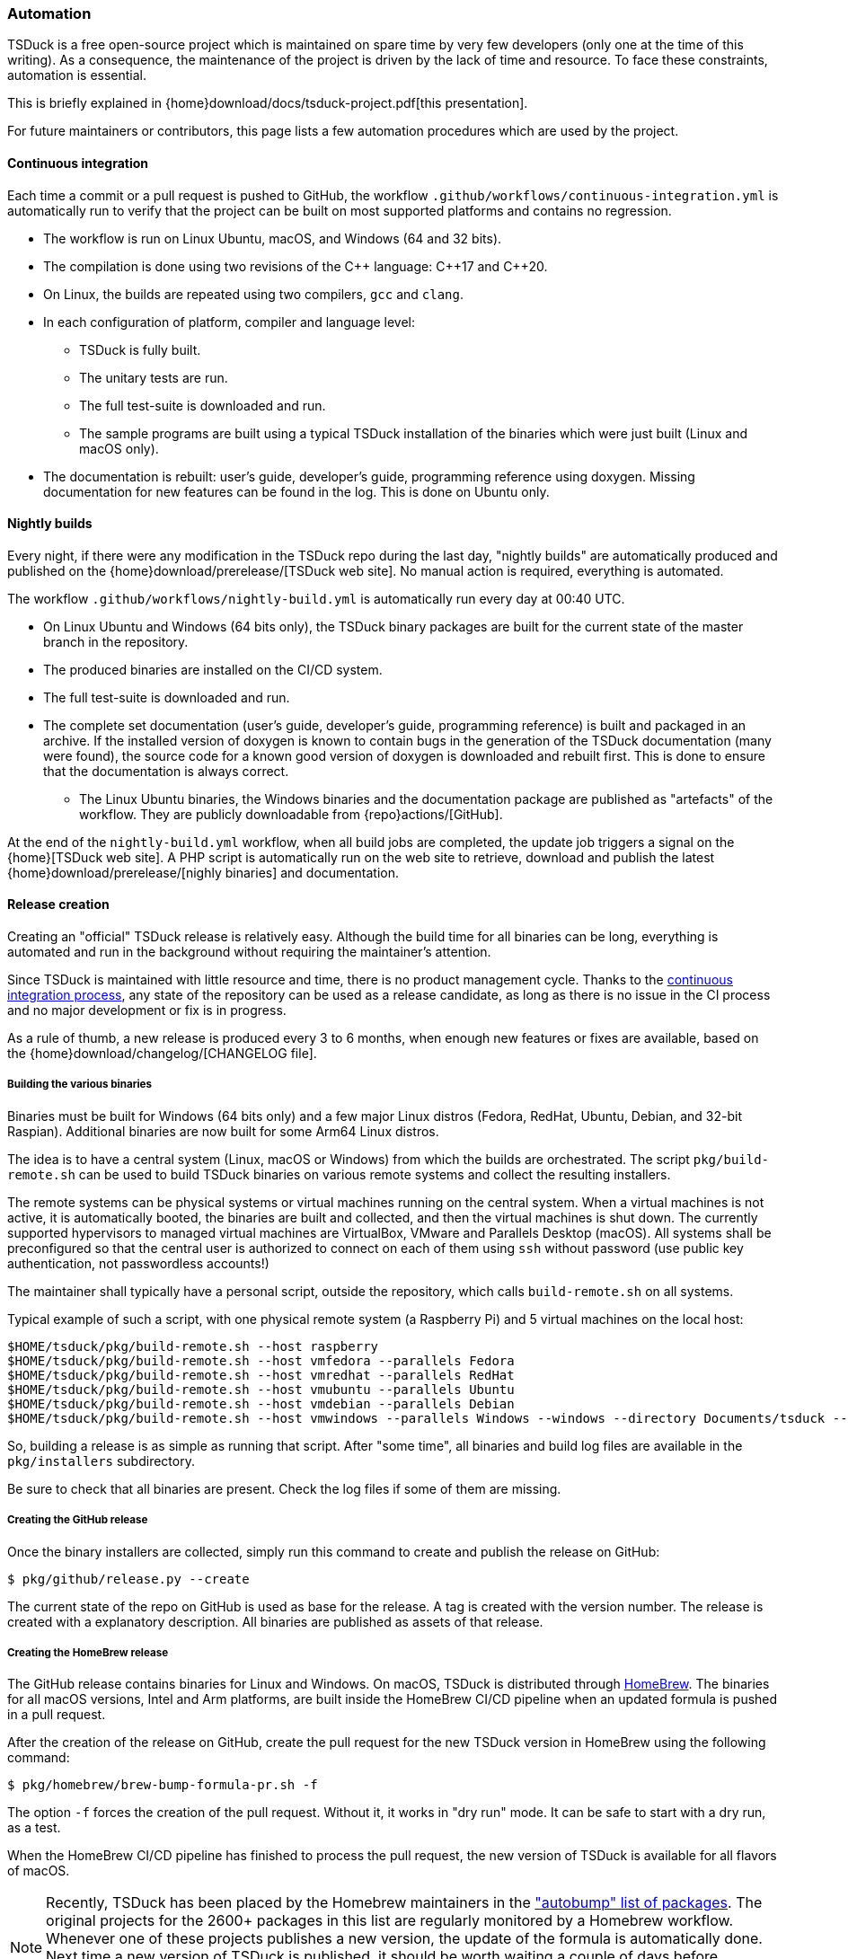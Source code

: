 //----------------------------------------------------------------------------
//
// TSDuck - The MPEG Transport Stream Toolkit
// Copyright (c) 2005-2024, Thierry Lelegard
// BSD-2-Clause license, see LICENSE.txt file or https://tsduck.io/license
//
//----------------------------------------------------------------------------

[#automation]
=== Automation

TSDuck is a free open-source project which is maintained on spare time by very few developers
(only one at the time of this writing).
As a consequence, the maintenance of the project is driven by the lack of time and resource.
To face these constraints, automation is essential.

This is briefly explained in {home}download/docs/tsduck-project.pdf[this presentation].

For future maintainers or contributors, this page lists a few automation procedures which are used by the project.

[#auto_ci]
==== Continuous integration

Each time a commit or a pull request is pushed to GitHub, the workflow
`.github/workflows/continuous-integration.yml` is automatically run to verify
that the project can be built on most supported platforms and contains no regression.

* The workflow is run on Linux Ubuntu, macOS, and Windows (64 and 32 bits).
* The compilation is done using two revisions of the {cpp} language: {cpp}17 and {cpp}20.
* On Linux, the builds are repeated using two compilers, `gcc` and `clang`.
* In each configuration of platform, compiler and language level:
** TSDuck is fully built.
** The unitary tests are run.
** The full test-suite is downloaded and run.
** The sample programs are built using a typical TSDuck installation of the binaries which were just built (Linux and macOS only).
* The documentation is rebuilt: user's guide, developer's guide, programming reference using doxygen.
  Missing documentation for new features can be found in the log. This is done on Ubuntu only.

[#auto_nightly]
==== Nightly builds

Every night, if there were any modification in the TSDuck repo during the last day,
"nightly builds" are automatically produced and published on the {home}download/prerelease/[TSDuck web site].
No manual action is required, everything is automated.

The workflow `.github/workflows/nightly-build.yml` is automatically run every day at 00:40 UTC.

* On Linux Ubuntu and Windows (64 bits only), the TSDuck binary packages are built
  for the current state of the master branch in the repository.
* The produced binaries are installed on the CI/CD system.
* The full test-suite is downloaded and run.
* The complete set documentation (user's guide, developer's guide, programming reference)
  is built and packaged in an archive. If the installed version of doxygen is known
  to contain bugs in the generation of the TSDuck documentation (many were found),
  the source code for a known good version of doxygen is downloaded and rebuilt first.
  This is done to ensure that the documentation is always correct.
- The Linux Ubuntu binaries, the Windows binaries and the documentation package are
  published as "artefacts" of the workflow. They are publicly downloadable from
  {repo}actions/[GitHub].

At the end of the `nightly-build.yml` workflow, when all build jobs are completed,
the update job triggers a signal on the {home}[TSDuck web site].
A PHP script is automatically run on the web site to retrieve, download and publish the
latest {home}download/prerelease/[nighly binaries] and documentation.

[#auto_release]
==== Release creation

Creating an "official" TSDuck release is relatively easy.
Although the build time for all binaries can be long, everything is automated and
run in the background without requiring the maintainer's attention.

Since TSDuck is maintained with little resource and time, there is no product management cycle.
Thanks to the xref:auto_ci[continuous integration process],
any state of the repository can be used as a release candidate,
as long as there is no issue in the CI process and no major development or fix is in progress.

As a rule of thumb, a new release is produced every 3 to 6 months, when enough
new features or fixes are available, based on the
{home}download/changelog/[CHANGELOG file].

===== Building the various binaries

Binaries must be built for Windows (64 bits only) and a few major Linux distros
(Fedora, RedHat, Ubuntu, Debian, and 32-bit Raspian).
Additional binaries are now built for some Arm64 Linux distros.

The idea is to have a central system (Linux, macOS or Windows) from which the builds are orchestrated.
The script `pkg/build-remote.sh` can be used to build TSDuck binaries on various remote systems and
collect the resulting installers.

The remote systems can be physical systems or virtual machines running on the central system.
When a virtual machines is not active, it is automatically booted,
the binaries are built and collected, and then the virtual machines is shut down.
The currently supported hypervisors to managed virtual machines are VirtualBox, VMware and Parallels Desktop (macOS).
All systems shall be preconfigured so that the central user is authorized to connect on each of them using `ssh`
without password (use public key authentication, not passwordless accounts!)

The maintainer shall typically have a personal script, outside the repository,
which calls `build-remote.sh` on all systems.

Typical example of such a script, with one physical remote system (a Raspberry Pi)
and 5 virtual machines on the local host:

[source,shell]
----
$HOME/tsduck/pkg/build-remote.sh --host raspberry
$HOME/tsduck/pkg/build-remote.sh --host vmfedora --parallels Fedora
$HOME/tsduck/pkg/build-remote.sh --host vmredhat --parallels RedHat
$HOME/tsduck/pkg/build-remote.sh --host vmubuntu --parallels Ubuntu
$HOME/tsduck/pkg/build-remote.sh --host vmdebian --parallels Debian
$HOME/tsduck/pkg/build-remote.sh --host vmwindows --parallels Windows --windows --directory Documents/tsduck --timeout 20
----

So, building a release is as simple as running that script.
After "some time", all binaries and build log files are available in the `pkg/installers` subdirectory.

Be sure to check that all binaries are present.
Check the log files if some of them are missing.

===== Creating the GitHub release

Once the binary installers are collected, simply run this command to
create and publish the release on GitHub:

[source,shell]
----
$ pkg/github/release.py --create
----

The current state of the repo on GitHub is used as base for the release.
A tag is created with the version number.
The release is created with a explanatory description.
All binaries are published as assets of that release.

===== Creating the HomeBrew release

The GitHub release contains binaries for Linux and Windows.
On macOS, TSDuck is distributed through https://brew.sh/[HomeBrew].
The binaries for all macOS versions, Intel and Arm platforms, are built inside the HomeBrew CI/CD pipeline
when an updated formula is pushed in a pull request.

After the creation of the release on GitHub, create the pull request
for the new TSDuck version in HomeBrew using the following command:

[source,shell]
----
$ pkg/homebrew/brew-bump-formula-pr.sh -f
----

The option `-f` forces the creation of the pull request.
Without it, it works in "dry run" mode.
It can be safe to start with a dry run, as a test.

When the HomeBrew CI/CD pipeline has finished to process the pull request,
the new version of TSDuck is available for all flavors of macOS.

NOTE: Recently, TSDuck has been placed by the Homebrew maintainers in the
https://github.com/Homebrew/homebrew-core/blob/master/.github/autobump.txt["autobump" list of packages].
The original projects for the 2600+ packages in this list are regularly monitored by a Homebrew workflow.
Whenever one of these projects publishes a new version, the update of the formula is automatically done.
Next time a new version of TSDuck is published, it should be worth waiting a couple of days before
requesting an update using a pull request, to check if a similar pull request is automatically submitted
by the "autobump" workflow.

===== Updating the version number

Once a release is published, the minor version number of TSDuck `TS_VERSION_MINOR`
must be updated in the source file `src/libtsduck/tsVersion.h`.

This is currently not automated and shall be manually updated before
the first commit following the publication of a new release.

[#auto_issues]
==== Cleanup of long-standing issues

The {repo}issues[issues area on GitHub] is used to report problems,
ask questions, and support any discussion about TSDuck.
When an issue is obviously completed, because a complete answer was provided or a fixed is pushed, the issue is closed.
Sometimes, a plausible response or fix is provided but some feedback is expected from the user to confirm this.
When a positive feedback is provided, the issue is closed.

However, some users never provide a feedback after their problem is solved.
In that case, the issue remains open forever.

To solve this, there is a label named "close pending".
When a plausible response, solution or fix is provided,
the maintainer of the project sets the "close pending" label on the issue.
It remains open.
However, if the issue is not updated in the next 150 days, it will be automatically closed.

This is achieved by the workflow `.github/workflows/cleanup-issues.yml`.
This workflow is scheduled every week on Sunday at 02:00 UTC.
It runs the Python script `pkg/github/close-pending.py`
which automatically closes all issues with label "close pending" and no update within the last 150 days.
